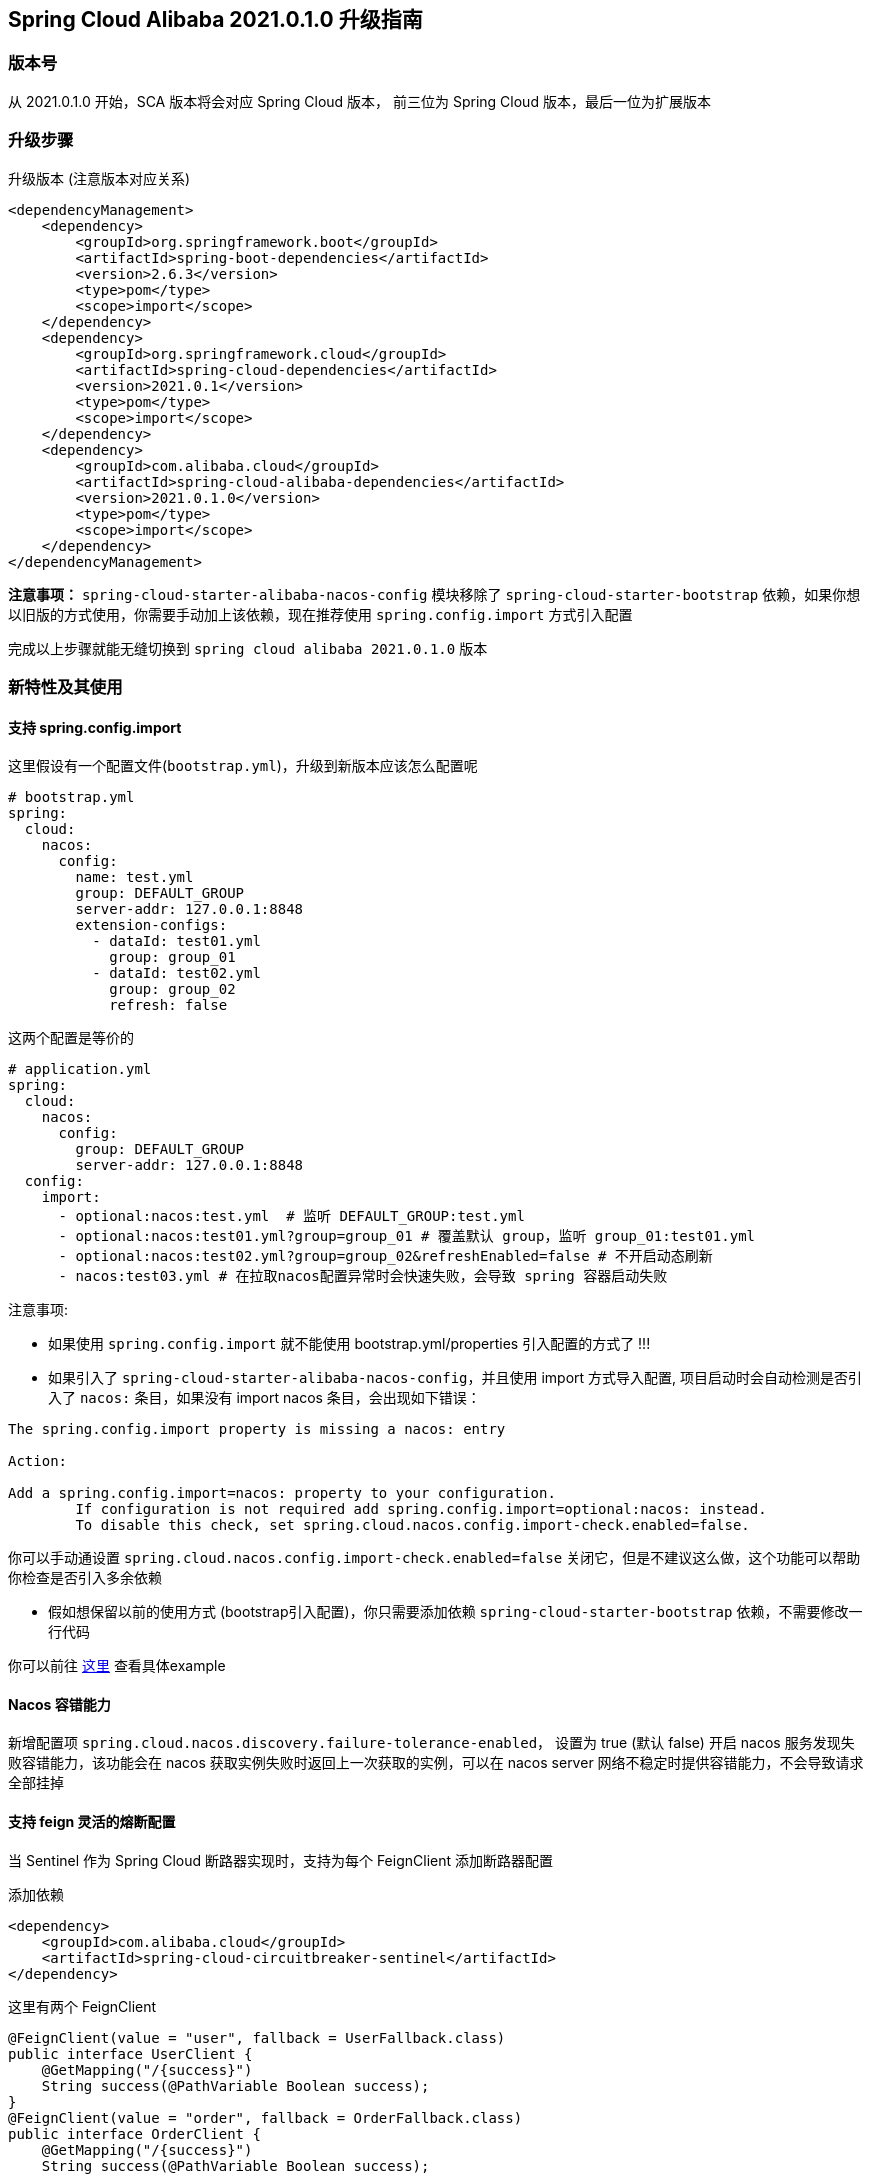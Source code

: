 == Spring Cloud Alibaba 2021.0.1.0 升级指南

=== 版本号

从 2021.0.1.0 开始，SCA 版本将会对应 Spring Cloud 版本，
前三位为 Spring Cloud 版本，最后一位为扩展版本

=== 升级步骤

升级版本 (注意版本对应关系)
```xml
<dependencyManagement>
    <dependency>
        <groupId>org.springframework.boot</groupId>
        <artifactId>spring-boot-dependencies</artifactId>
        <version>2.6.3</version>
        <type>pom</type>
        <scope>import</scope>
    </dependency>
    <dependency>
        <groupId>org.springframework.cloud</groupId>
        <artifactId>spring-cloud-dependencies</artifactId>
        <version>2021.0.1</version>
        <type>pom</type>
        <scope>import</scope>
    </dependency>
    <dependency>
        <groupId>com.alibaba.cloud</groupId>
        <artifactId>spring-cloud-alibaba-dependencies</artifactId>
        <version>2021.0.1.0</version>
        <type>pom</type>
        <scope>import</scope>
    </dependency>
</dependencyManagement>
```

*注意事项：* `spring-cloud-starter-alibaba-nacos-config` 模块移除了 `spring-cloud-starter-bootstrap` 依赖，如果你想以旧版的方式使用，你需要手动加上该依赖，现在推荐使用 `spring.config.import` 方式引入配置

完成以上步骤就能无缝切换到 `spring cloud alibaba 2021.0.1.0` 版本

=== 新特性及其使用

==== 支持 spring.config.import

这里假设有一个配置文件(`bootstrap.yml`)，升级到新版本应该怎么配置呢
```yaml
# bootstrap.yml
spring:
  cloud:
    nacos:
      config:
        name: test.yml
        group: DEFAULT_GROUP
        server-addr: 127.0.0.1:8848
        extension-configs:
          - dataId: test01.yml
            group: group_01
          - dataId: test02.yml
            group: group_02
            refresh: false
```

这两个配置是等价的

```yaml
# application.yml
spring:
  cloud:
    nacos:
      config:
        group: DEFAULT_GROUP
        server-addr: 127.0.0.1:8848
  config:
    import:
      - optional:nacos:test.yml  # 监听 DEFAULT_GROUP:test.yml
      - optional:nacos:test01.yml?group=group_01 # 覆盖默认 group，监听 group_01:test01.yml
      - optional:nacos:test02.yml?group=group_02&refreshEnabled=false # 不开启动态刷新
      - nacos:test03.yml # 在拉取nacos配置异常时会快速失败，会导致 spring 容器启动失败
```
注意事项:

- 如果使用 `spring.config.import` 就不能使用 bootstrap.yml/properties 引入配置的方式了 !!!

- 如果引入了 `spring-cloud-starter-alibaba-nacos-config`，并且使用 import 方式导入配置,
项目启动时会自动检测是否引入了 `nacos:` 条目，如果没有 import nacos 条目，会出现如下错误：

----
The spring.config.import property is missing a nacos: entry

Action:

Add a spring.config.import=nacos: property to your configuration.
	If configuration is not required add spring.config.import=optional:nacos: instead.
	To disable this check, set spring.cloud.nacos.config.import-check.enabled=false.
----

你可以手动通设置 `spring.cloud.nacos.config.import-check.enabled=false` 关闭它，但是不建议这么做，这个功能可以帮助你检查是否引入多余依赖

- 假如想保留以前的使用方式 (bootstrap引入配置)，你只需要添加依赖 `spring-cloud-starter-bootstrap` 依赖，不需要修改一行代码

你可以前往 https://github.com/alibaba/spring-cloud-alibaba/tree/2021.x/spring-cloud-alibaba-examples/nacos-example/nacos-config-2.4.x-example[这里] 查看具体example

==== Nacos 容错能力

新增配置项 `spring.cloud.nacos.discovery.failure-tolerance-enabled`，
设置为 true (默认 false) 开启 nacos 服务发现失败容错能力，该功能会在 nacos 获取实例失败时返回上一次获取的实例，可以在 nacos server 网络不稳定时提供容错能力，不会导致请求全部挂掉

==== 支持 feign 灵活的熔断配置

当 Sentinel 作为 Spring Cloud 断路器实现时，支持为每个 FeignClient 添加断路器配置

添加依赖
```xml
<dependency>
    <groupId>com.alibaba.cloud</groupId>
    <artifactId>spring-cloud-circuitbreaker-sentinel</artifactId>
</dependency>
```

这里有两个 FeignClient
```java
@FeignClient(value = "user", fallback = UserFallback.class)
public interface UserClient {
    @GetMapping("/{success}")
    String success(@PathVariable Boolean success);
}
@FeignClient(value = "order", fallback = OrderFallback.class)
public interface OrderClient {
    @GetMapping("/{success}")
    String success(@PathVariable Boolean success);

    @GetMapping("/{success}")
    String error(@PathVariable Boolean success);
}
```

现在有这些需求:

1. 我想要对全局的 FeignClient 配置一个默认熔断规则
2. 我想要对 user FeignClient 配置熔断规则
3. 我想要对 order FeignClient 的指定方法(error)配置熔断规则

添加以下配置
```yaml
feign:
   circuitbreaker:
      enabled: true
   sentinel:
      default-rule: default # 全局规则名称
      rules:
         # 全局配置，这些参数的意思请查看 com.alibaba.csp.sentinel.slots.block.degrade.DegradeRule
         # 可配置多条规则
         default:
            - grade: 2
              count: 1
              timeWindow: 1
              statIntervalMs: 1000
              minRequestAmount: 5
            - grade: 2
              count: 1
         # 针对 user FeignClient
         user:
            - grade: 2
              count: 1
              timeWindow: 1
              statIntervalMs: 1000
              minRequestAmount: 5
         # 针对 order FeignClient error 方法，注意中括号，不然会解析出来的值会不一致
         "[order#error(Boolean)]":
            - grade: 2
              count: 1
              timeWindow: 1
              statIntervalMs: 1000
              minRequestAmount: 5
```

该功能还支持从配置中心动态刷新，可以将上述配置放入配置中心(nacos，consul)，修改规则会立刻生效，如果不需要该功能可以通过 `feign.sentinel.enable-refresh-rules=false` 来禁用它

*注意事项：* 如果你使用的是 `spring-cloud-starter-alibaba-sentinel`，请**不要**配置 `feign.sentinel.enable=true`，会使配置失效

你可以前往 https://github.com/alibaba/spring-cloud-alibaba/tree/2021.x/spring-cloud-alibaba-examples/sentinel-example/sentinel-circuitbreaker-example[这里] 查看具体 example

=== 对升级的一点建议
1. 在 spring boot 2.6 之后默认开启了禁止循环引入，建议大家不要关闭，这是一种不好的编码习惯，如果你的项目里出现了循环引用，请选择重构它
2. 抛弃 bootstrap 引入配置的方式，使用 `spring.config.import` 方式引入配置，spring boot 2.4 对这一块做了很大的优化工作，不再需要全量启动一个容器来刷新配置


